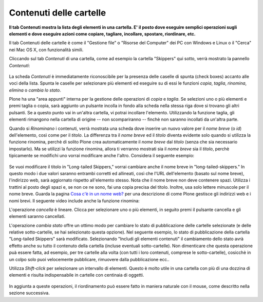 Contenuti delle cartelle
========================

**Il tab Contenuti mostra la lista degli elementi in una cartella. E' il posto
dove eseguire semplici operazioni sugli elementi e dove eseguire azioni come copiare, 
tagliare, incollare, spostare, riordinare, etc.**

Il tab Contenuti delle cartelle è come il "Gestione file" o "Risorse del Computer" 
dei PC con Windows e Linux o il "Cerca" nei Mac OS X, con funzionalità simili.

Cliccando sul tab *Contenuti* di una cartella, come ad esempio la cartella "Skippers" 
qui sotto, verrà mostrato la pannello *Contenuti*:

.. figure:: ../_static/foldercontents.png
   :align: center
   :alt: folder-contents.png


La scheda *Contenuti* è immediatamente riconoscibile per la presenza delle caselle di spunta (check boxes)
accanto alle voci della lista. Spunta le caselle per selezionare più elementi ed
eseguire su di essi le funzioni *copia*, *taglia*, *rinomina*,
*elimina* o *cambia lo stato*.

Plone ha una "area appunti" interna per la gestione delle operazioni di *copia* e *taglia*. Se selezioni uno 
o più elementi e premi taglia o copia, sarà aggiunto un pulsante incolla in fondo alla scheda 
nella stessa riga dove si trovano gli altri pulsanti. Se a questo punto vai in un'altra
cartella, vi potrai incollare l'elemento. Utilizzando la funzione taglia, gli elementi rimangono 
nella cartella di origine -- non scompariranno -- finchè non saranno incollati da un'altra parte.

Quando si *Rinominano* i contenuti, verrà mostrata una scheda dove inserire un nuovo valore
per il *nome breve* (o *id*) dell'elemento, così come per il *titolo*. La
differenza tra il *nome breve* ed il *titolo* diventa evidente solo quando
si utilizza la funzione rinomina, perchè di solito Plone crea automaticamente il
*nome breve* dal *titolo* (senza che sia necessario impostarlo). Ma se utilizzi la funzione
rinomina, allora ti verranno mostrati sia il *nome breve* sia il *titolo*, perchè 
tipicamente se modifichi uno vorrai modificare anche l'altro. Considera il
seguente esempio:

.. figure:: ../_static/renameitem.png
   :align: center
   :alt: rename-item.png

Se vuoi modificare il titolo in "Long-tailed Skippers," vorrai
cambiare anche il nome breve in "long-tailed-skippers." 
In questo modo i due valori saranno entrambi corretti ed allineati, 
così che l'URL dell'elemento (basato sul nome breve), l'indirizzo web, sarà aggiornato rispetto all'elemento stesso. 
Nota che il nome breve non deve contenere spazi. Utilizza i trattini al posto degli spazi
e, se non ce ne sono, fai una copia precisa del titolo. Inoltre, usa
solo lettere minuscole per il nome breve. 
Guarda la pagina `Cosa c'è in un nome web? <../adding-content/whats-in-a-web-name>`_
per una descrizione di come Plone gestisce gli indirizzi web e i nomi
brevi. Il seguente video include anche la funzione rinomina:

L'operazione *cancella* è lineare. Clicca per selezionare uno o più
elementi, in seguito premi il pulsante cancella e gli elementi saranno cancellati.

L'operazione *cambia stato* offre un ottimo modo per cambiare lo stato di
pubblicazione delle cartelle selezionate (e delle relative sotto-cartelle, se hai selezionato
questa opzione). Nel seguente esempio, lo stato di pubblicazione della cartella
"Long-tailed Skippers" sarà modificato. Selezionando 
"Includi gli elementi contenuti" il cambiamento dello stato avrà effetto anche su tutto
il contenuto della cartella (incluse eventuali sotto-cartelle).
Non dimenticare che questa operazione puà essere fatta, ad esempio, per tre cartelle alla volta
(con tutti i loro contenuti, comprese le sotto-cartelle), cosicchè in un colpo solo puoi velocemente
pubblicare, rimuovere dalla pubblicazione ecc..


Utilizza *Shift-click* per selezionare un intervallo di elementi. Questo è molto utile
in una cartella con più di una dozzina di elementi e risulta indispensabile
in cartelle con centinaia di oggetti.

.. figure:: ../_static/advancedstatepanel.png
   :align: center
   :alt: null

In aggiunta a queste operazioni, il riordinamento può essere fatto
in maniera naturale con il mouse, come descritto nella sezione successiva.

